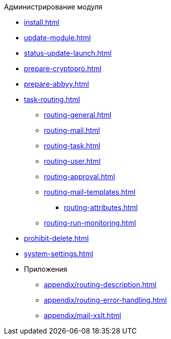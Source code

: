 .Администрирование модуля
* xref:install.adoc[]
* xref:update-module.adoc[]
* xref:status-update-launch.adoc[]
* xref:prepare-cryptopro.adoc[]
* xref:prepare-abbyy.adoc[]
* xref:task-routing.adoc[]
** xref:routing-general.adoc[]
** xref:routing-mail.adoc[]
** xref:routing-task.adoc[]
** xref:routing-user.adoc[]
** xref:routing-approval.adoc[]
** xref:routing-mail-templates.adoc[]
*** xref:routing-attributes.adoc[]
** xref:routing-run-monitoring.adoc[]
* xref:prohibit-delete.adoc[]
* xref:system-settings.adoc[]
* Приложения
** xref:appendix/routing-description.adoc[]
** xref:appendix/routing-error-handling.adoc[]
** xref:appendix/mail-xslt.adoc[]
